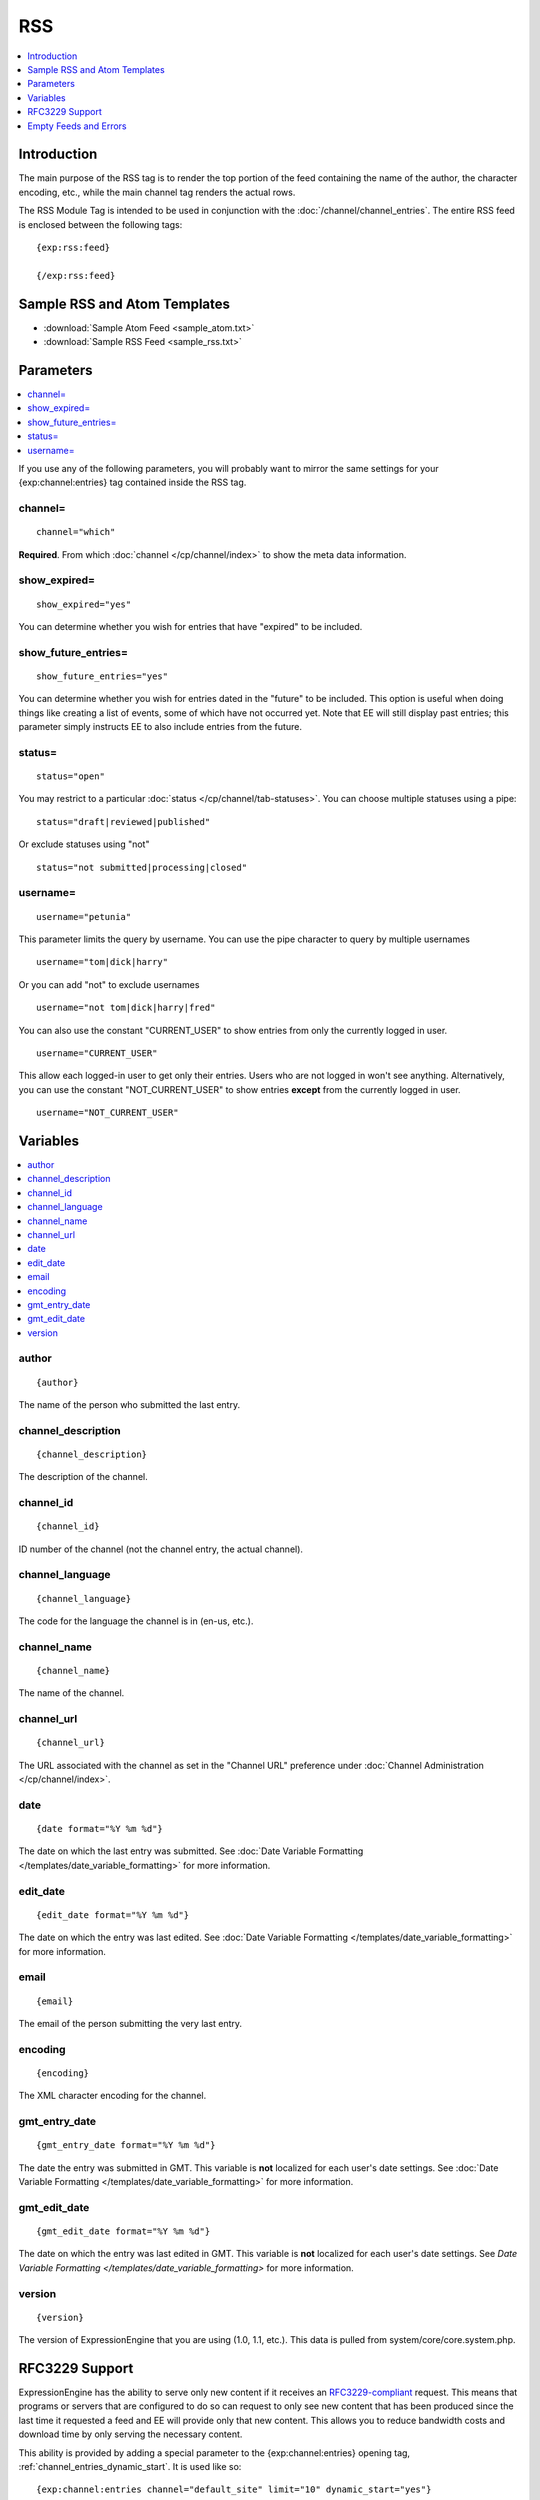 .. # This source file is part of the open source project
   # ExpressionEngine User Guide (https://github.com/ExpressionEngine/ExpressionEngine-User-Guide)
   #
   # @link      https://expressionengine.com/
   # @copyright Copyright (c) 2003-2019, EllisLab Corp. (https://ellislab.com)
   # @license   https://expressionengine.com/license Licensed under Apache License, Version 2.0

RSS
===

.. contents::
   :local:
   :depth: 1

Introduction
------------

The main purpose of the RSS tag is to render the top portion of the feed
containing the name of the author, the character encoding, etc., while
the main channel tag renders the actual rows.

The RSS Module Tag is intended to be used in conjunction with the
:doc:`/channel/channel_entries`.
The entire RSS feed is enclosed between the following tags::

	{exp:rss:feed}

	{/exp:rss:feed}

Sample RSS and Atom Templates
-----------------------------

- :download:`Sample Atom Feed <sample_atom.txt>`
- :download:`Sample RSS Feed <sample_rss.txt>`

Parameters
----------

.. contents::
   :local:

If you use any of the following parameters, you will probably want to
mirror the same settings for your {exp:channel:entries} tag contained
inside the RSS tag.

channel=
~~~~~~~~

::

	channel="which"

**Required**. From which :doc:`channel
</cp/channel/index>` to show the meta data
information.

show\_expired=
~~~~~~~~~~~~~~

::

	show_expired="yes"

You can determine whether you wish for entries that have "expired" to be
included.

show\_future\_entries=
~~~~~~~~~~~~~~~~~~~~~~

::

	show_future_entries="yes"

You can determine whether you wish for entries dated in the "future" to
be included. This option is useful when doing things like creating a
list of events, some of which have not occurred yet. Note that EE will
still display past entries; this parameter simply instructs EE to also
include entries from the future.

status=
~~~~~~~

::

	status="open"

You may restrict to a particular :doc:`status
</cp/channel/tab-statuses>`. You can choose multiple statuses using a
pipe::

	status="draft|reviewed|published"

Or exclude statuses using "not"

::

	status="not submitted|processing|closed"

username=
~~~~~~~~~

::

	username="petunia"

This parameter limits the query by username. You can use the pipe
character to query by multiple usernames

::

	username="tom|dick|harry"

Or you can add "not" to exclude usernames

::

	username="not tom|dick|harry|fred"

You can also use the constant "CURRENT\_USER" to show entries from only the currently logged in user.

::

	username="CURRENT_USER"

This allow each logged-in user to get only their entries. Users who are
not logged in won't see anything. Alternatively, you can use the
constant "NOT\_CURRENT\_USER" to show entries **except** from the
currently logged in user. ::

	username="NOT_CURRENT_USER"


Variables
---------

.. contents::
   :local:

author
~~~~~~

::

	{author}

The name of the person who submitted the last entry.

channel\_description
~~~~~~~~~~~~~~~~~~~~

::

	{channel_description}

The description of the channel.

channel\_id
~~~~~~~~~~~

::

	{channel_id}

ID number of the channel (not the channel entry, the actual channel).

channel\_language
~~~~~~~~~~~~~~~~~

::

	{channel_language}

The code for the language the channel is in (en-us, etc.).

channel\_name
~~~~~~~~~~~~~

::

	{channel_name}

The name of the channel.

channel\_url
~~~~~~~~~~~~

::

	{channel_url}

The URL associated with the channel as set in the "Channel URL"
preference under :doc:`Channel Administration
</cp/channel/index>`.

date
~~~~

::

	{date format="%Y %m %d"}

The date on which the last entry was submitted. See :doc:`Date Variable
Formatting </templates/date_variable_formatting>` for more information.

edit\_date
~~~~~~~~~~

::

	{edit_date format="%Y %m %d"}

The date on which the entry was last edited. See :doc:`Date Variable
Formatting </templates/date_variable_formatting>` for more information.

email
~~~~~

::

	{email}

The email of the person submitting the very last entry.

encoding
~~~~~~~~

::

	{encoding}

The XML character encoding for the channel.

gmt_entry_date
~~~~~~~~~~~~~~

::

	{gmt_entry_date format="%Y %m %d"}

The date the entry was submitted in GMT. This variable is **not**
localized for each user's date settings. See :doc:`Date Variable
Formatting </templates/date_variable_formatting>` for more information.

gmt_edit_date
~~~~~~~~~~~~~

::

	{gmt_edit_date format="%Y %m %d"}

The date on which the entry was last edited in GMT. This variable is
**not** localized for each user's date settings. See `Date Variable
Formatting </templates/date_variable_formatting>` for more information.

version
~~~~~~~

::

	{version}

The version of ExpressionEngine that you are using (1.0, 1.1, etc.).
This data is pulled from system/core/core.system.php.


RFC3229 Support
---------------

ExpressionEngine has the ability to serve only new content if it
receives an `RFC3229-compliant <http://www.ietf.org/rfc/rfc3229.txt>`_
request. This means that programs or servers that are configured to do
so can request to only see new content that has been produced since the
last time it requested a feed and EE will provide only that new content.
This allows you to reduce bandwidth costs and download time by only
serving the necessary content.

This ability is provided by adding a special parameter to the
{exp:channel:entries} opening tag, :ref:`channel_entries_dynamic_start`.
It is used like so::

	{exp:channel:entries channel="default_site" limit="10" dynamic_start="yes"}

Empty Feeds and Errors
----------------------

If the combination of tag parameters you specify leads to an error or an
empty feed, ExpressionEngine will output a valid, empty RSS feed for
you. If you'd like to display the tag errors in this default feed to
help troubleshoot why no entries are available, you can put the RSS
module into debug mode by adding the debug= parameter::

	{exp:rss:feed channel="default_site" debug="yes"}

If you want, you can also specify your own feed to use in place of the
default, with the option of displaying the tag error as well, using the
{if empty\_feed} conditional. Tag errors can be displayed with the
{error} variable.::

	{if empty_feed}
		<?xml version="1.0" encoding="{charset}"?>
		<rss version="2.0">
			<channel>
				<title>{site_name}</title>
				<link>{site_url}</link>
				<description>{site_name}</description>
				<item>
					<title>Feed Error</title>
					<description>{error}</description>
				</item>
			</channel>
		</rss>
	{/if}
